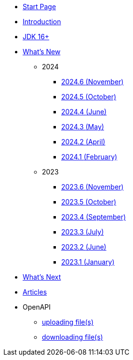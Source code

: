 * xref:home.adoc[Start Page]
* xref:index.adoc[Introduction]
* xref:jdk.adoc[JDK 16+]

* xref:new:index.adoc[What's New]
** [small]#2024#
*** xref:new:2024-11.adoc[2024.6 [small]#(November)#]
*** xref:new:2024-10.adoc[2024.5 [small]#(October)#]
*** xref:new:2024-06.adoc[2024.4 [small]#(June)#]
*** xref:new:2024-05.adoc[2024.3 [small]#(May)#]
*** xref:new:2024-04.adoc[2024.2 [small]#(April)#]
*** xref:new:2024-02.adoc[2024.1 [small]#(February)#]
** [small]#2023#
*** xref:new:2023-11.adoc[2023.6 [small]#(November)#]
*** xref:new:2023-10.adoc[2023.5 [small]#(October)#]
*** xref:new:2023-09.adoc[2023.4 [small]#(September)#]
*** xref:new:2023-07.adoc[2023.3 [small]#(July)#]
*** xref:new:2023-06.adoc[2023.2 [small]#(June)#]
*** xref:new:2023-01.adoc[2023.1 [small]#(January)#]

* xref:new:next.adoc[What's Next]

* xref:articles:index.adoc[Articles]

* OpenAPI
** xref:openapi:file_upload.adoc[uploading file(s)]
** xref:openapi:file_download.adoc[downloading file(s)]
